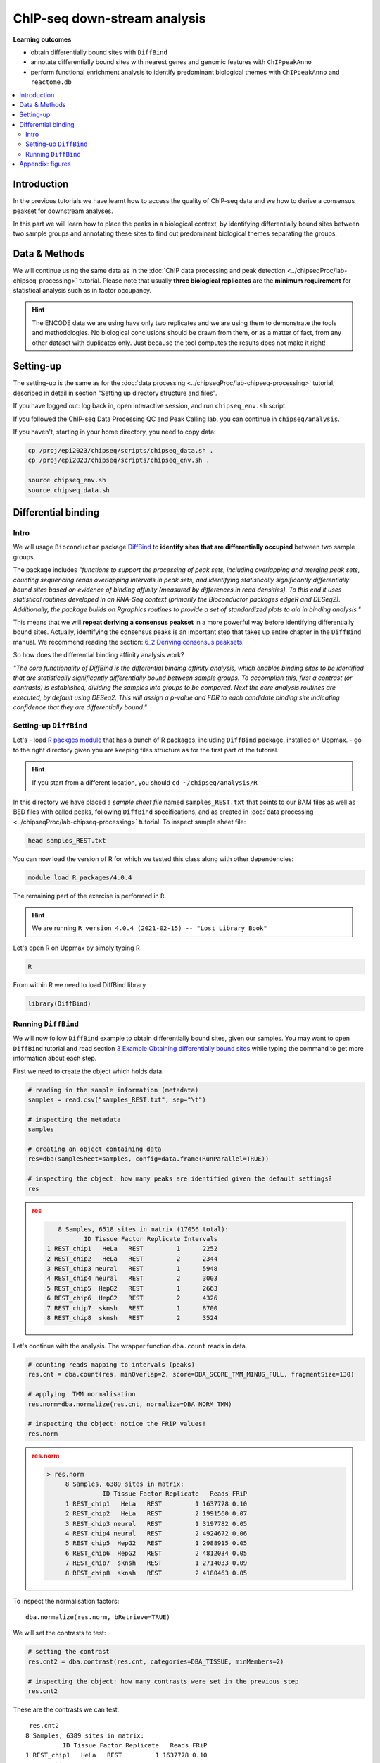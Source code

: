 .. below role allows to use the html syntax, for example :raw-html:`<br />`
.. role:: raw-html(raw)
    :format: html


################################
ChIP-seq down-stream analysis
################################

**Learning outcomes**

- obtain differentially bound sites with ``DiffBind``

- annotate differentially bound sites with nearest genes and genomic features with ``ChIPpeakAnno``

- perform functional enrichment analysis to identify predominant biological themes with ``ChIPpeakAnno`` and ``reactome.db``



.. Contents
.. =========

.. contents:: 
    :local:

Introduction
===============

In the previous tutorials we have learnt how to access the quality of ChIP-seq data and we how to derive a consensus peakset for downstream analyses.

In this part we will learn how to place the peaks in a biological context, by identifying differentially bound sites between two sample groups and annotating these sites to find out predominant biological themes separating the groups.


Data & Methods
==============

We will continue using the same data as in the  :doc:`ChIP data processing and peak detection <../chipseqProc/lab-chipseq-processing>` tutorial. Please note that usually **three biological replicates** are the **minimum requirement** for statistical analysis such as in factor occupancy.

.. HINT::

	The ENCODE data we are using have only two replicates and we are using them to demonstrate the tools and methodologies. No biological conclusions should be drawn from them, or as a matter of fact, from any other dataset with duplicates only. Just because the tool computes the results does not make it right!


Setting-up
============

The setting-up is the same as for the :doc:`data processing <../chipseqProc/lab-chipseq-processing>` tutorial, described in detail in section "Setting up directory structure and files".

If you have logged out: log back in, open interactive session, and run ``chipseq_env.sh`` script.

If you followed the ChIP-seq Data Processing QC and Peak Calling lab, you can continue in ``chipseq/analysis``. 

If you haven't, starting in your home directory, you need to copy data:

.. code-block:: bash

	cp /proj/epi2023/chipseq/scripts/chipseq_data.sh .
	cp /proj/epi2023/chipseq/scripts/chipseq_env.sh .

	source chipseq_env.sh
	source chipseq_data.sh



Differential binding
======================================

Intro
--------

We will usage ``Bioconductor`` package `DiffBind <http://bioconductor.org/packages/release/bioc/html/DiffBind.html>`_ to **identify sites that are differentially occupied** between two sample groups.

The package includes `"functions to support the processing of peak sets, including overlapping and merging peak sets, counting sequencing reads overlapping intervals in peak sets, and identifying statistically significantly differentially bound sites based on evidence of binding affinity (measured by differences in read densities). To this end it uses statistical routines developed in an RNA-Seq context (primarily the Bioconductor packages edgeR and DESeq2). Additionally, the package builds on Rgraphics routines to provide a set of standardized plots to aid in binding analysis."`

This means that we will **repeat deriving a consensus peakset** in a more powerful way before identifying differentially bound sites. Actually, identifying the consensus peaks is an important step that takes up entire chapter in the ``DiffBind`` manual. We recommend reading the section:  `6_2 Deriving consensus peaksets <http://bioconductor.org/packages/devel/bioc/vignettes/DiffBind/inst/doc/DiffBind.pdf>`_.

So how does the differential binding affinity analysis work?

`"The core functionality of DiffBind is the differential binding affinity analysis, which enables binding sites to be identified that are statistically significantly differentially bound between sample groups. To accomplish this, first a contrast (or contrasts) is established, dividing the samples into groups to be compared. Next the core analysis routines are executed, by default using DESeq2. This will assign a p-value and FDR to each candidate binding site indicating confidence that they are differentially bound."`


Setting-up ``DiffBind``
-----------------------


Let's
- load `R packges module <https://www.uppmax.uu.se/support/user-guides/r_packages-module-guide/>`_ that has a bunch of R packages, including ``DiffBind`` package, installed on Uppmax.
-  go to the right directory given you are keeping files structure as for the first part of the tutorial.



.. HINT::
	
	If you start from a different location, you should ``cd ~/chipseq/analysis/R``



In this directory we have placed a `sample sheet file` named ``samples_REST.txt`` that points to our BAM files as well as BED files with called peaks, following ``DiffBind`` specifications, and as created in :doc:`data processing <../chipseqProc/lab-chipseq-processing>` tutorial. To inspect sample sheet file:


.. code-block:: R

	head samples_REST.txt


You can now load the version of R for which we tested this class along with other dependencies:



.. code-block:: bash

   module load R_packages/4.0.4

The remaining part of the exercise is performed in ``R``.



.. HINT::

	We are running 
	``R version 4.0.4 (2021-02-15) -- "Lost Library Book"``




Let's open R on Uppmax by simply typing R

.. code-block:: R

	R


From within R we need to load DiffBind library

.. code-block:: R

	library(DiffBind)


Running ``DiffBind``
----------------------


We will now follow ``DiffBind`` example to obtain differentially bound sites, given our samples. You may want to open ``DiffBind`` tutorial and read section `3 Example Obtaining differentially bound sites <http://bioconductor.org/packages/devel/bioc/vignettes/DiffBind/inst/doc/DiffBind.pdf>`_ while typing the command to get more information about each step.

First we need to create the object which holds data.

.. code-block:: R

	# reading in the sample information (metadata)
	samples = read.csv("samples_REST.txt", sep="\t")

	# inspecting the metadata
	samples

	# creating an object containing data
	res=dba(sampleSheet=samples, config=data.frame(RunParallel=TRUE))

	# inspecting the object: how many peaks are identified given the default settings?
	res


.. admonition:: res
   :class: dropdown, warning

   .. code-block:: R

	   8 Samples, 6518 sites in matrix (17056 total):
	          ID Tissue Factor Replicate Intervals
	1 REST_chip1   HeLa   REST         1      2252
	2 REST_chip2   HeLa   REST         2      2344
	3 REST_chip3 neural   REST         1      5948
	4 REST_chip4 neural   REST         2      3003
	5 REST_chip5  HepG2   REST         1      2663
	6 REST_chip6  HepG2   REST         2      4326
	7 REST_chip7  sknsh   REST         1      8700
	8 REST_chip8  sknsh   REST         2      3524


Let's continue with the analysis. The wrapper function ``dba.count`` reads in data.

.. code-block:: R

	# counting reads mapping to intervals (peaks)
	res.cnt = dba.count(res, minOverlap=2, score=DBA_SCORE_TMM_MINUS_FULL, fragmentSize=130)
	
	# applying  TMM normalisation
	res.norm=dba.normalize(res.cnt, normalize=DBA_NORM_TMM)

	# inspecting the object: notice the FRiP values!
	res.norm


.. admonition:: res.norm
   :class: dropdown, warning

   .. code-block:: R

	   > res.norm
		8 Samples, 6389 sites in matrix:
		          ID Tissue Factor Replicate   Reads FRiP
		1 REST_chip1   HeLa   REST         1 1637778 0.10
		2 REST_chip2   HeLa   REST         2 1991560 0.07
		3 REST_chip3 neural   REST         1 3197782 0.05
		4 REST_chip4 neural   REST         2 4924672 0.06
		5 REST_chip5  HepG2   REST         1 2988915 0.05
		6 REST_chip6  HepG2   REST         2 4812034 0.05
		7 REST_chip7  sknsh   REST         1 2714033 0.09
		8 REST_chip8  sknsh   REST         2 4180463 0.05


To inspect the normalisation factors::

	dba.normalize(res.norm, bRetrieve=TRUE)



We will set the contrasts to test:


.. code-block:: R

	# setting the contrast
	res.cnt2 = dba.contrast(res.cnt, categories=DBA_TISSUE, minMembers=2)

	# inspecting the object: how many contrasts were set in the previous step
	res.cnt2

These are the contrasts we can test::

	 res.cnt2
	8 Samples, 6389 sites in matrix:
	          ID Tissue Factor Replicate   Reads FRiP
	1 REST_chip1   HeLa   REST         1 1637778 0.10
	2 REST_chip2   HeLa   REST         2 1991560 0.07
	3 REST_chip3 neural   REST         1 3197782 0.05
	4 REST_chip4 neural   REST         2 4924672 0.06
	5 REST_chip5  HepG2   REST         1 2988915 0.05
	6 REST_chip6  HepG2   REST         2 4812034 0.05
	7 REST_chip7  sknsh   REST         1 2714033 0.09
	8 REST_chip8  sknsh   REST         2 4180463 0.05

	Design: [~Tissue] | 6 Contrasts:
	  Factor  Group Samples Group2 Samples2
	1 Tissue   HeLa       2 neural        2
	2 Tissue   HeLa       2  HepG2        2
	3 Tissue   HeLa       2  sknsh        2
	4 Tissue neural       2  HepG2        2
	5 Tissue neural       2  sknsh        2
	6 Tissue  sknsh       2  HepG2        2

We can save some plots of data exploration, to copy to your local computer and view later::

	# plotting the correlation of libraries based on normalised counts of reads in peaks
	pdf("correlation_libraries_normalised.pdf")
	plot(res.cnt)
	dev.off()

	# PCA scores plot: data overview
	pdf("PCA_normalised_libraries.pdf")
	dba.plotPCA(res.cnt,DBA_TISSUE,label=DBA_TISSUE)
	dev.off()



.. admonition:: correlation_libraries_normalised.pdf
   :class: dropdown, warning

   .. image:: figures/correlation_libraries_normalised.png
   			:width: 600px
   			:alt: correlation_librarires_normalised


.. admonition:: PCA_normalised_libraries.pd
   :class: dropdown, warning

   .. image:: figures/PCA_normalised_libraries.png
   			:width: 600px
   			:alt: PCA




The analysis of differential occupancy is performed by a wrapper function ``dba.analyze``. You can adjust the settings using variables from the ``DBA`` class, for details consult `DiffBind User Guide <https://bioconductor.org/packages/release/bioc/vignettes/DiffBind/inst/doc/DiffBind.pdf>`_ and `DiffBind manual <https://bioconductor.org/packages/release/bioc/manuals/DiffBind/man/DiffBind.pdf>`_ .

.. code-block:: R

	# we will skip generating greylists (regions of high signal in input samples) because of time - it is recommended to perform this step though!
	res.cnt2$config$doGreylist=FALSE

	# performing analysis of differential binding
	res.cnt3 = dba.analyze(res.cnt2)

	# inspecting the object: which condition are most alike, which are most different, is this expected?
	dba.show(res.cnt3, bContrasts = T)


The ``res.cnt3`` object::

	>dba.show(res.cnt3, bContrasts = T)
	  Factor  Group Samples Group2 Samples2 DB.DESeq2
	1 Tissue   HeLa       2 neural        2      2559
	2 Tissue   HeLa       2  HepG2        2       912
	3 Tissue   HeLa       2  sknsh        2       365
	4 Tissue neural       2  HepG2        2      1916
	5 Tissue neural       2  sknsh        2      2561
	6 Tissue  sknsh       2  HepG2        2       348



We can save some more of many useful plots implemented in ``DiffBind``::

	# correlation heatmap  using only significantly differentially bound sites
	# choose the contrast of interest e.g. HeLa vs. neuronal (#1)
	pdf("correlation_HeLa_vs_neuronal.pdf")
	plot(res.cnt3, contrast=1)
	dev.off()

	# boxplots to view how read distributions differ between classes of binding sites
	# are reads distributed evenly between those that increase binding affinity HeLa vs. in neuronal?
	pdf("Boxplot_HeLa_vs_neuronal.pdf")
	pvals <- dba.plotBox(res.cnt3, contrast=1)
	dev.off()



.. admonition:: correlation_HeLa_vs_neuronal.pdf
   :class: dropdown, warning

   .. image:: figures/correlation_HeLa_vs_neuronal.png
   			:width: 600px
   			:alt: Heatmap





.. admonition:: Boxplot_HeLa_vs_neuronal.pdf
   :class: dropdown, warning

   .. image:: figures/Boxplot_HeLa_vs_neuronal.png
   			:width: 600px
   			:alt: Boxplot





Finally, we can save the results, for HeLa vs neural cells::

	# extracting differentially binding sites in GRanges
	res.db1 = dba.report(res.cnt3, contrast=1)
	head(res.db1)

``res.db1`` contains::

	GRanges object with 6 ranges and 6 metadata columns:
	       seqnames              ranges strand |      Conc Conc_HeLa Conc_neural
	          <Rle>           <IRanges>  <Rle> | <numeric> <numeric>   <numeric>
	  1175     chr1   64808799-64809199      * |   7.06770   8.06046    0.425017
	  2617     chr1 200466043-200466443      * |   7.17091   8.17091    0.000000
	  2729     chr1 204378226-204378626      * |   6.26091   7.26091    0.000000
	  2353     chr1 171282842-171283242      * |   6.17060   7.13789    1.691067
	   917     chr1   44997690-44998090      * |   7.03490   8.03490    0.000000
	   783     chr1   38331405-38331805      * |   6.99800   7.99318    0.000000
	            Fold     p-value         FDR
	       <numeric>   <numeric>   <numeric>
	  1175   6.79730 4.55123e-09 1.16113e-05
	  2617   9.00133 5.00132e-09 1.16113e-05
	  2729   8.46198 6.13580e-09 1.16113e-05
	  2353   5.15165 7.27071e-09 1.16113e-05
	   917   8.86864 9.49523e-09 1.21311e-05
	   783   7.32153 1.23421e-08 1.27646e-05
	  -------
	  seqinfo: 2 sequences from an unspecified genome; no seqlengths


Results summary in a Venn diagram::

	# plotting overlaps of sites bound by REST in different cell types
	pdf("binding_site_overlap.pdf")
	dba.plotVenn(res.cnt3, contrast=c(1:3))
	dev.off()



.. admonition:: binding_site_overlap.pdf
   :class: dropdown, warning

   .. image:: figures/binding_site_overlap.png
   			:width: 600px
   			:alt: Venn





Save the session::

	# finally, let's save our R session including the generated data. We will need everything in the next section
	save.image("diffBind.RData")


.. admonition:: relevant information from sessionInfo()
   :class: dropdown, warning


   .. code-block:: R
	
		other attached packages:
		 [1] DiffBind_3.0.15             SummarizedExperiment_1.20.0
		 [3] Biobase_2.50.0              MatrixGenerics_1.2.1       
		 [5] matrixStats_0.58.0          GenomicRanges_1.42.0       
		 [7] GenomeInfoDb_1.26.7         IRanges_2.24.1             
		 [9] S4Vectors_0.28.1            BiocGenerics_0.36.0        


.. Peak Annotation
.. ====================

.. So now we have list of differentially bound sites for comparisons of interest but we do not know much about them besides the genomic location. It is time to them in a biological context. To do so, we will use another ``Bioconductor`` package `ChIPpeakAnno <http://bioconductor.org/packages/release/bioc/vignettes/ChIPpeakAnno/inst/doc/pipeline.html>`_.

.. ChIPpeakAnno `"is for facilitating the downstream analysis for ChIP-seq experiments. It includes functions to find the nearest gene, exon, miRNA or custom features such as the most conserved elements and other transcription factor binding sites supplied by users, retrieve the sequences around the peak, obtain enriched Gene Ontology (GO) terms or pathways. Starting 2.0.5, new functions have been added for finding the peaks with bi-directional promoters with summary statistics (peaksNearBDP), for summarizing the occurrence of motifs in peaks (summarizePatternInPeaks) and for adding other IDs to annotated peaks or enrichedGO (addGeneIDs). Starting 3.4, permutation test has been added to determine whether there is a significant overlap between two sets of peaks. In addition, binding patterns of multiple transcription factors (TFs) or distributions of multiple epigenetic markers around genomic features could be visualized and compared easily using a side-by-side heatmap and density plot.`

.. Here, we will annotate deferentially bound sites, summarise them in a genomic feature context and obtain enriched GO terms and pathways.



.. Setting-up ``ChIPpeakAnno``
.. -----------------------------

.. We will continue our R session. If you have logged-out or lost connection or simply want to start fresh: check pathways to R libraries and re-set if needed, navigate to R directory, load R packages, open R and load back the data saved in the differential binding session. We will build on them.

.. .. code-block:: R

.. 	cd ~/chipseq/analysis/R
	
..     module load R_packages/4.0.4



.. The remaining part of the exercise is performed in ``R``::

.. 	R

.. 	load("diffBind.RData")



.. Running ``ChIPpeakAnno``
.. --------------------------

.. Like with DiffBind package there is a nice `ChIPpeakAnno tutorial <http://bioconductor.org/packages/release/bioc/vignettes/ChIPpeakAnno/inst/doc/pipeline.html#annotate-peaks>`_ that you can view along this exercise to read more about the various steps.

.. .. code-block:: R

.. 	# Loading DiffBind library
.. 	# we will need it to extract interesting peaks for down-stream analysis
.. 	library(DiffBind)

.. 	# Loading ChIPpeakAnno library
.. 	library(ChIPpeakAnno)

.. 	# Loading TSS Annotation For Human Sapiens (GRCh37) Obtained From BiomaRt
.. 	data(TSS.human.GRCh37)

.. 	# Choosing the peaks for the comparison of interest, e.g.
.. 	data.peaks = dba.report(res.cnt3, contrast=1)
.. 	head(data.peaks)

.. This is the content of ``data.peaks``::

.. 	GRanges object with 6 ranges and 6 metadata columns:
.. 	       seqnames              ranges strand |      Conc Conc_HeLa Conc_neural
.. 	          <Rle>           <IRanges>  <Rle> | <numeric> <numeric>   <numeric>
.. 	   922     chr1   55913188-55913588      * |      7.46      8.45        0.25
.. 	  2372     chr1 205023130-205023530      * |      7.11      8.10        0.61
.. 	  1018     chr1   64808799-64809199      * |      7.11      8.09        1.96
.. 	  2250     chr1 200466043-200466443      * |      7.21      8.20        0.77
.. 	  1420     chr1 108534954-108535354      * |      6.94      7.92        1.68
.. 	  3622     chr2   52108800-52109200      * |      5.83      6.79        1.61
.. 	            Fold   p-value       FDR
.. 	       <numeric> <numeric> <numeric>
.. 	   922      7.06  1.75e-10  7.09e-07
.. 	  2372      6.54  3.72e-10  7.09e-07
.. 	  1018      5.57  5.77e-10  7.09e-07
.. 	  2250      6.53  7.54e-10  7.09e-07
.. 	  1420      5.60  9.13e-10  7.09e-07
.. 	  3622      4.78  9.45e-10  7.09e-07
.. 	  -------
.. 	  seqinfo: 2 sequences from an unspecified genome; no seqlengths



.. 	# Annotate peaks with information on closest TSS using precompiled annotation data
.. 	data.peaksAnno=annotatePeakInBatch(data.peaks, AnnotationData=TSS.human.GRCh37)

.. 	# View annotated peaks: can you see the added information in comparsition to data.peaks?
.. 	head(as.data.frame(data.peaksAnno))

.. Annotated peaks::

.. 	                      seqnames     start       end width strand Conc Conc_HeLa
.. 	X922.ENSG00000199831      chr1  55913188  55913588   401      * 7.46      8.45
.. 	X2372.ENSG00000184144     chr1 205023130 205023530   401      * 7.11      8.10
.. 	X1018.ENSG00000238653     chr1  64808799  64809199   401      * 7.11      8.09
.. 	X2250.ENSG00000230623     chr1 200466043 200466443   401      * 7.21      8.20
.. 	X1420.ENSG00000134215     chr1 108534954 108535354   401      * 6.94      7.92
.. 	X3622.ENSG00000230840     chr2  52108800  52109200   401      * 5.83      6.79
.. 	                      Conc_neural Fold  p.value      FDR peak         feature
.. 	X922.ENSG00000199831         0.25 7.06 1.75e-10 7.09e-07  922 ENSG00000199831
.. 	X2372.ENSG00000184144        0.61 6.54 3.72e-10 7.09e-07 2372 ENSG00000184144
.. 	X1018.ENSG00000238653        1.96 5.57 5.77e-10 7.09e-07 1018 ENSG00000238653
.. 	X2250.ENSG00000230623        0.77 6.53 7.54e-10 7.09e-07 2250 ENSG00000230623
.. 	X1420.ENSG00000134215        1.68 5.60 9.13e-10 7.09e-07 1420 ENSG00000134215
.. 	X3622.ENSG00000230840        1.61 4.78 9.45e-10 7.09e-07 3622 ENSG00000230840
.. 	                      start_position end_position feature_strand insideFeature
.. 	X922.ENSG00000199831        55842194     55842525              -      upstream
.. 	X2372.ENSG00000184144      205012416    205047144              +        inside
.. 	X1018.ENSG00000238653       64850082     64850142              -    downstream
.. 	X2250.ENSG00000230623      200380970    200447421              +    downstream
.. 	X1420.ENSG00000134215      108113783    108507858              -      upstream
.. 	X3622.ENSG00000230840       52152831     52152971              -    downstream
.. 	                      distancetoFeature shortestDistance
.. 	X922.ENSG00000199831             -70663            70663
.. 	X2372.ENSG00000184144             10714            10714
.. 	X1018.ENSG00000238653             41343            40883
.. 	X2250.ENSG00000230623             85073            18622
.. 	X1420.ENSG00000134215            -27096            27096
.. 	X3622.ENSG00000230840             44171            43631
.. 	                      fromOverlappingOrNearest
.. 	X922.ENSG00000199831           NearestLocation
.. 	X2372.ENSG00000184144          NearestLocation
.. 	X1018.ENSG00000238653          NearestLocation
.. 	X2250.ENSG00000230623          NearestLocation
.. 	X1420.ENSG00000134215          NearestLocation
.. 	X3622.ENSG00000230840          NearestLocation


.. Save the results::

.. 	# Saving results
.. 	write.table(data.peaksAnno, file="peaks_HeLa_vs_neuronal.txt", sep="\t", row.names=F)



.. Feel free to build more on the exercises. Follow the `ChIPpeakAnno tutorial <http://bioconductor.org/packages/release/bioc/vignettes/ChIPpeakAnno/inst/doc/pipeline.html#annotate-peaks>`_ for ideas.



.. Functional analysis
.. ====================

.. At this point we have annotated results for comparison of REST binding in HeLa vs neural cells.

.. In this part, we will ask which GO terms and pathways are overrepresented amongst the differentially bound sites. Below is a rudimentary example just to have an overview of functional categories present in the experiment. More focused analyses and sophisticated visualisations are available via many Bioconductor packages. We like ``clusterProfiler`` and ``enrichplot``; unfortunately presenting them is beyond the scope of this course.

.. We are still in the same ``R`` session, let's load the necessary annotation libraries and check the distribution of peaks over genomic features.

.. .. code-block:: R

.. 	library(org.Hs.eg.db)
.. 	library(reactome.db)
.. 	library(TxDb.Hsapiens.UCSC.hg19.knownGene)

.. 	# Peak distribution over genomic features
.. 	txdb <- TxDb.Hsapiens.UCSC.hg19.knownGene
.. 	peaks.featuresDist<-assignChromosomeRegion(data.peaksAnno, nucleotideLevel=FALSE, precedence=c("Promoters", "immediateDownstream", "fiveUTRs", "threeUTRs","Exons", "Introns"), TxDb=txdb)

.. 	pdf("peaks_featuresDistr_HeLa_vs_neuronal.pdf")
.. 	par(mar=c(5, 10, 4, 2) + 0.1)
.. 	barplot(peaks.featuresDist$percentage, las=1, horiz=T)
.. 	dev.off()


.. .. admonition:: peaks_featuresDistr_HeLa_vs_neuronal.pdf
..    :class: dropdown, warning

..    .. image:: figures/peaks_featuresDistr_HeLa_vs_neuronal.png
..    			:width: 600px
..    			:alt: Features


.. To test for overrepresented GO terms:

.. .. code-block:: R

.. 	# GO ontologies
.. 	peaks.go <- getEnrichedGO(data.peaksAnno, orgAnn="org.Hs.eg.db", maxP=.1, minGOterm=10, multiAdjMethod="BH", condense=TRUE)

.. 	# Preview GO ontologies results
.. 	head(peaks.go$bp[, 1:2])
.. 	head(peaks.go$mf[, 1:2])
.. 	head(peaks.go$cc[, 1:2])


.. .. admonition:: top overrpresented GOs
..    :class: dropdown, warning


..    .. code-block:: R

..    	> head(peaks.go$bp[, 1:2])
.. 		       go.id                                        go.term
.. 		1 GO:0000902                             cell morphogenesis
.. 		2 GO:0000904 cell morphogenesis involved in differentiation
.. 		3 GO:0006928      movement of cell or subcellular component
.. 		4 GO:0007275             multicellular organism development
.. 		5 GO:0007399                     nervous system development
.. 		6 GO:0007409                                   axonogenesis
.. 		> head(peaks.go$mf[, 1:2])
.. 		       go.id                                        go.term
.. 		1 GO:0019199 transmembrane receptor protein kinase activity
.. 		2 GO:0048306              calcium-dependent protein binding
.. 		> head(peaks.go$cc[, 1:2])
.. 		       go.id                                 go.term
.. 		1 GO:0008076 voltage-gated potassium channel complex
.. 		2 GO:0030054                           cell junction
.. 		3 GO:0030424                                    axon
.. 		4 GO:0030425                                dendrite
.. 		5 GO:0031012                    extracellular matrix
.. 		6 GO:0034703                  cation channel complex


.. To test for overrepresented reactome pathways:

.. .. code-block:: R


.. 	# REACTOME pathways
.. 	peaks.pathways <- getEnrichedPATH(data.peaksAnno, "org.Hs.eg.db", "reactome.db", maxP=.05)

.. 	# REACTOME pathways: preview data
.. 	head(peaks.pathways)

.. 	# REACTOME pathways: list all pathways
.. 	print(head((unique(peaks.pathways$path.term)), n=20))


.. .. admonition:: overrepresented reactome pathways
.. :class: dropdown, warning

.. this::

.. 	.. .. code-block:: R

.. 	.. > print(head(unique(peaks.pathways$path.term), n=20))
.. 	.. [1] "Homo sapiens: Hemostasis"                             
.. 	.. [2] "Homo sapiens: Opioid Signalling"                      
.. 	.. [3] "Homo sapiens: PKA-mediated phosphorylation of CREB"   
.. 	.. [4] "Homo sapiens: Calmodulin induced events"              
.. 	.. [5] "Homo sapiens: Ca-dependent events"                    
.. 	.. [6] "Homo sapiens: CaM pathway"                            
.. 	.. [7] "Homo sapiens: Neuronal System"                        
.. 	.. [8] "Homo sapiens: Potassium Channels"                     
.. 	.. [9] "Homo sapiens: Voltage gated Potassium channels"       
.. 	.. [10] "Homo sapiens: Tandem pore domain potassium channels"  
.. 	.. [11] "Homo sapiens: Common Pathway of Fibrin Clot Formation"
.. 	.. [12] "Homo sapiens: Extracellular matrix organization"      
.. 	.. [13] "Homo sapiens: Collagen formation"                     
.. 	.. [14] "Homo sapiens: Acyl chain remodelling of PC"           
.. 	.. [15] "Homo sapiens: Acyl chain remodelling of PE"           
.. 	.. [16] "Homo sapiens: Acyl chain remodelling of PI"           
.. 	.. [17] "Homo sapiens: Acyl chain remodelling of PG"           
.. 	.. [18] "Homo sapiens: Synthesis of PA"                        
.. 	.. [19] "Homo sapiens: Glycerophospholipid biosynthesis"       
.. 	.. [20] "Homo sapiens: Signaling by Activin"                   




.. 	.. .. admonition:: relevant information from sessionInfo()
.. 	.. :class: dropdown, warning


.. 	.. .. code-block:: R

.. 	.. other attached packages:
.. 	.. [1] TxDb.Hsapiens.UCSC.hg19.knownGene_3.2.2
.. 	.. [2] GenomicFeatures_1.42.3                 
.. 	.. [3] reactome.db_1.74.0                     
.. 	.. [4] org.Hs.eg.db_3.12.0                    
.. 	.. [5] AnnotationDbi_1.52.0                   
.. 	.. [6] ChIPpeakAnno_3.24.2                    
.. 	.. [7] DiffBind_3.0.15                        
.. 	.. [8] SummarizedExperiment_1.20.0            
.. 	.. [9] Biobase_2.50.0                         
.. 	.. [10] MatrixGenerics_1.2.1                   
.. 	.. [11] matrixStats_0.58.0                     
.. 	.. [12] GenomicRanges_1.42.0                   
.. 	.. [13] GenomeInfoDb_1.26.7                    
.. 	.. [14] IRanges_2.24.1                         
.. 	.. [15] S4Vectors_0.28.1                       
.. 	.. [16] BiocGenerics_0.36.0                    




.. Concluding remarks and next steps
.. ===================================

.. The workflow presented in the tutorials is quite common and it includes recommended steps for analysis of ChIP-seq data. Naturally, there may be different tools or ways to preform similar tasks. New tools are being developed all the time and no single tool can do it all.

.. In the extra labs we have prepared you can find for instance an alternative way of quality control of ChIP-seq data with R package called ``ChIPQC`` as well as alternative differential binding workflow with a packaged called ``csaw``. 

.. .. Note, these labs were not extensively tested so you may need to experiment and draw from the knowledge gained in the main labs.

.. Also, there are more types of analyses one can do beyond the one presented here. A common further analysis, for instance, includes identification of short sequence motifs enriched in regions bound by the assayed factor (peaks). We present several methods in the lab :doc:`Motif finding exercise <../motifs/lab-motifs>`

.. .. There are several tools available here and we recommend you test one or two with on the tutorial data: [Homer](http://homer.salk.edu/homer/), [GEM](http://groups.csail.mit.edu/cgs/gem/), [RSAT](http://floresta.eead.csic.es/rsat/peak-motifs_form.cgi)m [MEME](http://meme-suite.org/)

.. Above all, we encourage you to keep trying to analyze your own data. Practice makes perfect :)

.. :raw-html:`<br />`





----

Appendix: figures
====================

.. image:: figures/correlation_libraries_normalised.png
   			:width: 600px
   			:alt: correlation_librarires_normalised

Fig: Correlation of libraries based on normalised counts of reads in peaks

----

.. image:: figures/PCA_normalised_libraries.png
   			:width: 600px
   			:alt: PCA


Fig: PCA scores plot: data overview using normalised counts of reads in peaks

----


.. image:: figures/correlation_HeLa_vs_neuronal.png
   			:width: 600px
   			:alt: Heatmap



Fig: Correlation heatmap  using only significantly differentially bound sites for HeLa and neuronal


----

.. image:: figures/Boxplot_HeLa_vs_neuronal.png
   			:width: 600px
   			:alt: Boxplot


Fig: Boxplots of reads distributions between HeLa and neuronal

----

.. image:: figures/binding_site_overlap.png
   			:width: 600px
   			:alt: Venn


Fig: Venn diagram of overlapping sites bound by REST in different cell types

.. ----

.. .. image:: figures/peaks_featuresDistr_HeLa_vs_neuronal.png
..    			:width: 600px
..    			:alt: Features


.. Fig: Boxplots of reads distributions between HeLa and neuronal

.. .. ----

.. Written by: Olga Dethelefsen
.. edited by: Agata Smialowska
.. rst by: Agata Smialowska
